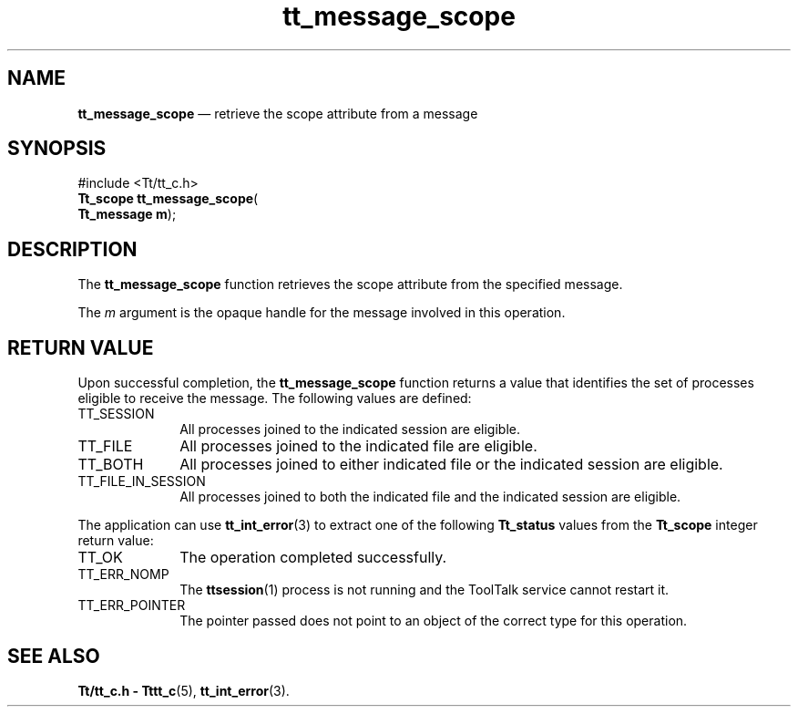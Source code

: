 '\" t
...\" scope.sgm /main/5 1996/08/30 13:43:04 rws $
...\" scope.sgm /main/5 1996/08/30 13:43:04 rws $-->
.de P!
.fl
\!!1 setgray
.fl
\\&.\"
.fl
\!!0 setgray
.fl			\" force out current output buffer
\!!save /psv exch def currentpoint translate 0 0 moveto
\!!/showpage{}def
.fl			\" prolog
.sy sed -e 's/^/!/' \\$1\" bring in postscript file
\!!psv restore
.
.de pF
.ie     \\*(f1 .ds f1 \\n(.f
.el .ie \\*(f2 .ds f2 \\n(.f
.el .ie \\*(f3 .ds f3 \\n(.f
.el .ie \\*(f4 .ds f4 \\n(.f
.el .tm ? font overflow
.ft \\$1
..
.de fP
.ie     !\\*(f4 \{\
.	ft \\*(f4
.	ds f4\"
'	br \}
.el .ie !\\*(f3 \{\
.	ft \\*(f3
.	ds f3\"
'	br \}
.el .ie !\\*(f2 \{\
.	ft \\*(f2
.	ds f2\"
'	br \}
.el .ie !\\*(f1 \{\
.	ft \\*(f1
.	ds f1\"
'	br \}
.el .tm ? font underflow
..
.ds f1\"
.ds f2\"
.ds f3\"
.ds f4\"
.ta 8n 16n 24n 32n 40n 48n 56n 64n 72n 
.TH "tt_message_scope" "library call"
.SH "NAME"
\fBtt_message_scope\fP \(em retrieve the scope attribute from a message
.SH "SYNOPSIS"
.PP
.nf
#include <Tt/tt_c\&.h>
\fBTt_scope \fBtt_message_scope\fP\fR(
\fBTt_message \fBm\fR\fR);
.fi
.SH "DESCRIPTION"
.PP
The
\fBtt_message_scope\fP function
retrieves the scope attribute from the specified message\&.
.PP
The
\fIm\fP argument is the opaque handle for the message involved in this operation\&.
.SH "RETURN VALUE"
.PP
Upon successful completion, the
\fBtt_message_scope\fP function returns a value that identifies the set of processes
eligible to receive the message\&.
The following values are defined:
.IP "TT_SESSION" 10
All processes joined to the indicated session are eligible\&.
.IP "TT_FILE" 10
All processes joined to the indicated file are eligible\&.
.IP "TT_BOTH" 10
All processes joined to either indicated file
or the indicated session are eligible\&.
.IP "TT_FILE_IN_SESSION" 10
All processes joined to both the indicated file
and the indicated session are eligible\&.
.PP
The application can use
\fBtt_int_error\fP(3) to extract one of the following
\fBTt_status\fR values from the
\fBTt_scope\fR integer return value:
.IP "TT_OK" 10
The operation completed successfully\&.
.IP "TT_ERR_NOMP" 10
The
\fBttsession\fP(1) process is not running and the ToolTalk service cannot restart it\&.
.IP "TT_ERR_POINTER" 10
The pointer passed does not point to an object of
the correct type for this operation\&.
.SH "SEE ALSO"
.PP
\fBTt/tt_c\&.h - Tttt_c\fP(5), \fBtt_int_error\fP(3)\&.
...\" created by instant / docbook-to-man, Sun 02 Sep 2012, 09:40
